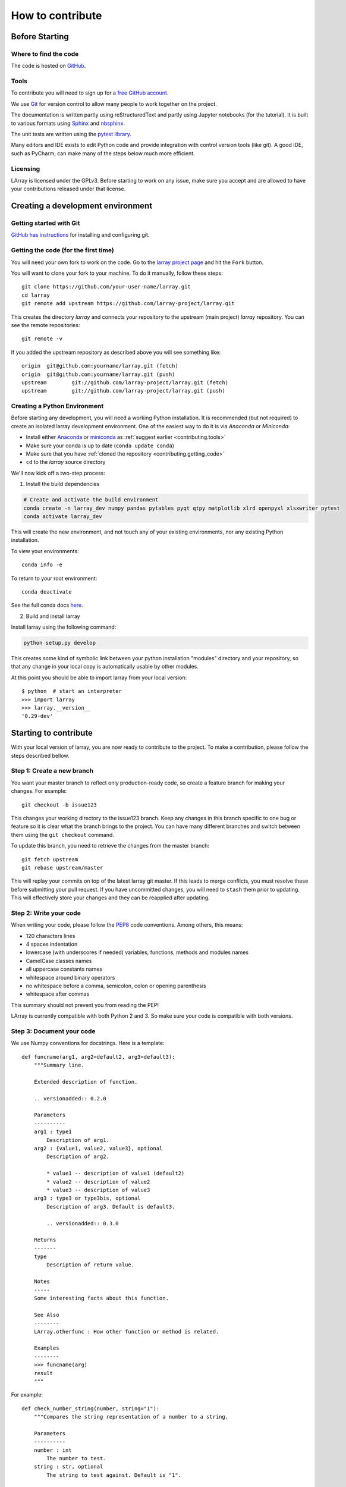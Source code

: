 How to contribute
=================

Before Starting
---------------

Where to find the code
~~~~~~~~~~~~~~~~~~~~~~

The code is hosted on `GitHub <https://www.github.com/larray-project/larray>`_.

.. _contributing.tools:

Tools
~~~~~

To contribute you will need to sign up for a `free GitHub account <https://github.com/signup/free>`_.

We use `Git <http://git-scm.com/>`_ for version control to allow many people to work together on the project.

The documentation is written partly using reStructuredText and partly using Jupyter notebooks (for the tutorial).
It is built to various formats using `Sphinx <http://sphinx-doc.org/>`_
and `nbsphinx <https://nbsphinx.readthedocs.io>`_.

The unit tests are written using the `pytest library <https://docs.pytest.org>`_.

Many editors and IDE exists to edit Python code and provide integration with control version tools (like git).
A good IDE, such as PyCharm, can make many of the steps below much more efficient.

.. _contributing.licensing:

Licensing
~~~~~~~~~

LArray is licensed under the GPLv3. Before starting to work on any issue, make sure
you accept and are allowed to have your contributions released under that license.

Creating a development environment
----------------------------------

Getting started with Git
~~~~~~~~~~~~~~~~~~~~~~~~

`GitHub has instructions <http://help.github.com/set-up-git-redirect>`__
for installing and configuring git.

.. _contributing.getting_code:

Getting the code (for the first time)
~~~~~~~~~~~~~~~~~~~~~~~~~~~~~~~~~~~~~

You will need your own fork to work on the code. Go to the `larray project page
<https://github.com/larray-project/larray>`_ and hit the ``Fork`` button.

You will want to clone your fork to your machine.
To do it manually, follow these steps::

    git clone https://github.com/your-user-name/larray.git
    cd larray
    git remote add upstream https://github.com/larray-project/larray.git

This creates the directory `larray` and connects your repository to
the upstream (main project) *larray* repository.
You can see the remote repositories::

    git remote -v

If you added the upstream repository as described above you will see something
like::

    origin  git@github.com:yourname/larray.git (fetch)
    origin  git@github.com:yourname/larray.git (push)
    upstream        git://github.com/larray-project/larray.git (fetch)
    upstream        git://github.com/larray-project/larray.git (push)

Creating a Python Environment
~~~~~~~~~~~~~~~~~~~~~~~~~~~~~

Before starting any development, you will need a working Python installation.
It is recommended (but not required) to create an isolated larray development environment.
One of the easiest way to do it is via `Anaconda` or `Miniconda`:

- Install either `Anaconda <https://www.anaconda.com/download/>`_ or `miniconda
  <https://conda.io/miniconda.html>`_ as :ref:`suggest earlier <contributing.tools>`
- Make sure your conda is up to date (``conda update conda``)
- Make sure that you have :ref:`cloned the repository <contributing.getting_code>`
- ``cd`` to the *larray* source directory

We'll now kick off a two-step process:

1. Install the build dependencies

.. code-block:: none

   # Create and activate the build environment
   conda create -n larray_dev numpy pandas pytables pyqt qtpy matplotlib xlrd openpyxl xlsxwriter pytest
   conda activate larray_dev

This will create the new environment, and not touch any of your existing environments,
nor any existing Python installation.

To view your environments::

      conda info -e

To return to your root environment::

      conda deactivate

See the full conda docs `here <http://conda.pydata.org/docs>`_.

2. Build and install larray

Install larray using the following command:

.. code-block:: none

  python setup.py develop

This creates some kind of symbolic link between your python installation "modules"
directory and your repository, so that any change in your local copy is automatically
usable by other modules.

At this point you should be able to import larray from your local version::

   $ python  # start an interpreter
   >>> import larray
   >>> larray.__version__
   '0.29-dev'


Starting to contribute
----------------------

With your local version of larray, you are now ready to contribute to the project.
To make a contribution, please follow the steps described bellow.

Step 1: Create a new branch
~~~~~~~~~~~~~~~~~~~~~~~~~~~

You want your master branch to reflect only production-ready code, so create a
feature branch for making your changes. For example::

    git checkout -b issue123

This changes your working directory to the issue123 branch.
Keep any changes in this branch specific to one bug or feature so it is clear
what the branch brings to the project. You can have many different branches
and switch between them using the ``git checkout`` command.

To update this branch, you need to retrieve the changes from the master branch::

    git fetch upstream
    git rebase upstream/master

This will replay your commits on top of the latest larray git master.  If this
leads to merge conflicts, you must resolve these before submitting your pull
request.  If you have uncommitted changes, you will need to ``stash`` them prior
to updating.  This will effectively store your changes and they can be reapplied
after updating.

Step 2: Write your code
~~~~~~~~~~~~~~~~~~~~~~~

When writing your code, please follow the `PEP8 <http://www.python.org/dev/peps/pep-0008/>`_
code conventions. Among others, this means:

- 120 characters lines
- 4 spaces indentation
- lowercase (with underscores if needed) variables, functions, methods and modules names
- CamelCase classes names
- all uppercase constants names
- whitespace around binary operators
- no whitespace before a comma, semicolon, colon or opening parenthesis
- whitespace after commas

This summary should not prevent you from reading the PEP!

LArray is currently compatible with both Python 2 and 3.
So make sure your code is compatible with both versions.

Step 3: Document your code
~~~~~~~~~~~~~~~~~~~~~~~~~~

We use Numpy conventions for docstrings. Here is a template: ::

  def funcname(arg1, arg2=default2, arg3=default3):
      """Summary line.

      Extended description of function.

      .. versionadded:: 0.2.0

      Parameters
      ----------
      arg1 : type1
          Description of arg1.
      arg2 : {value1, value2, value3}, optional
          Description of arg2.

          * value1 -- description of value1 (default2)
          * value2 -- description of value2
          * value3 -- description of value3
      arg3 : type3 or type3bis, optional
          Description of arg3. Default is default3.

          .. versionadded:: 0.3.0

      Returns
      -------
      type
          Description of return value.

      Notes
      -----
      Some interesting facts about this function.

      See Also
      --------
      LArray.otherfunc : How other function or method is related.

      Examples
      --------
      >>> funcname(arg)
      result
      """

For example: ::

  def check_number_string(number, string="1"):
      """Compares the string representation of a number to a string.

      Parameters
      ----------
      number : int
          The number to test.
      string : str, optional
          The string to test against. Default is "1".

      Returns
      -------
      bool
          Whether the string representation of the number is equal to the string.

      Examples
      --------
      >>> check_number_string(42, "42")
      True
      >>> check_number_string(25, "2")
      False
      >>> check_number_string(1)
      True
      """
      return str(number) == string

.. _contributing.testing:

Step 4: Test your code
~~~~~~~~~~~~~~~~~~~~~~

Sometimes doctests are not enough and new features require to go a step further by writing unit tests.

Our unit tests are written using the `pytest library <https://docs.pytest.org>`_
and our tests modules are located in `/larray/tests/`.
The `pytest` library is able to automatically detect and run unit tests
as long as you respect some conventions:

  - `pytest` will search for ``test_*.py`` or ``*_test.py files``.
  - From those files, collect test items:
    - ``test_`` prefixed test functions or methods outside of class.
    - ``test_`` prefixed test functions or methods inside Test prefixed test classes
      (without an __init__ method).

For more details, please read the section `Conventions for Python test discovery
<https://docs.pytest.org/en/latest/goodpractices.html#test-discovery>`_
from the `pytest` documentation.

Here is an example of a unit test function using `pytest`: ::

  from larray.core.axis import _to_key

  def test_key_string_split():
      assert _to_key('M,F') == ['M', 'F']
      assert _to_key('M,') == ['M']

To run unit tests for a given test module: ::

  > pytest larray/tests/test_array.py

We also use doctests for some tests. Doctests is specially-formatted code within the docstring of a function which
embeds the result of calling said function with a particular set of arguments. This can be used both as documentation
and testing. We only use doctests for the cases where the test is simple enough to fit on one line and it can help
understand what the function does. For example: ::

  def slice_to_str(key):
      """Converts a slice to a string

      >>> slice_to_str(slice(None))
      ':'
      """
      # some clever code here
      return ':'

To run doc tests: ::

  > pytest larray/core/array.py

To run all the tests, simply go to root directory and type: ::

  > pytest

`pytest` will automatically detect all existing unit tests and doctests and run them all.

Step 5: Add a change log
~~~~~~~~~~~~~~~~~~~~~~~~

Changes should be reflected in the release notes located in ``doc/source/changes/version_<next_release_version>.inc``.
This file contains an ongoing change log for the next release.
Add an entry to this file to document your fix, enhancement or (unavoidable) breaking change.
If you hesitate in which section to add your change log, feel free to ask.
Make sure to include the GitHub issue number when adding your entry (using `` closes :issue:`123` ``
where `123` is the number associated with the fixed issue).

Step 6: Commit your changes
~~~~~~~~~~~~~~~~~~~~~~~~~~~

When all the above is done, commit your changes. Make sure that one of your commit messages starts with
``fix #123 :`` (where `123` is the issue number) before starting any pull request
(see `this github page <https://help.github.com/articles/closing-issues-using-keywords>`_ for more details).

Step 7: Push your changes
~~~~~~~~~~~~~~~~~~~~~~~~~

When you want your changes to appear publicly on the web page of your fork on GitHub,
push your forked feature branch's commits::

    git push origin issue123

Here ``origin`` is the default name given to your remote repository on GitHub.

Step 8: Start a pull request
~~~~~~~~~~~~~~~~~~~~~~~~~~~~

You are ready to request your changes to be included in the master branch
(so that they will be available in the next release).
To submit a pull request:

#. Navigate to your repository on GitHub
#. Click on the ``Pull Request`` button
#. You can then click on ``Commits`` and ``Files Changed`` to make sure everything looks
   okay one last time
#. Write a description of your changes in the ``Preview Discussion`` tab
#. If this is your first pull request, please state explicitly that you accept and are allowed
   to have your contribution (and any future contribution) is licensed under the GPL license
   (See section :ref:`Licensing <contributing.licensing>` above).
#. Click ``Send Pull Request``.

This request then goes to the repository maintainers, and they will review
the code. If you need to make more changes, you can make them in
your branch, add them to a new commit, push them to GitHub, and the pull request
will be automatically updated. Pushing them to GitHub again is done by::

    git push origin issue123

This will automatically update your pull request with the latest code and restart the
:ref:`Continuous Integration` tests.

The *larray* test suite will run automatically on `Travis-CI <https://travis-ci.org/>`__
continuous integration service. A pull-request will be considered for merging when you have
an all 'green' build. If any tests are failing, then you will get a red 'X', where you can click
through to see the individual failed tests.

``Warning``: Please do not rebase your local branch during the review process.

Documentation
-------------

The documentation is written using reStructuredText and built to various formats using
`Sphinx <http://sphinx-doc.org/>`_. See the `reStructuredText Primer <http://sphinx-doc.org/rest.html#rst-primer>`_
for a first introduction of the syntax.

Installing Requirements
~~~~~~~~~~~~~~~~~~~~~~~

Basic requirements (to generate an .html version of the documentation) can be installed using: ::

  > conda install sphinx numpydoc nbsphinx

To build the .pdf version, you need a LaTeX processor. We use `MiKTeX <http://miktex.org>`_.

To build the .chm version, you need `HTML Help Workshop
<http://www.microsoft.com/en-us/download/details.aspx?id=21138>`_.

Generating the documentation
~~~~~~~~~~~~~~~~~~~~~~~~~~~~

Open a command prompt and go to the documentation directory: ::

  > cd doc

If you just want to check that there is no syntax error in the documentation and that it formats properly, it is
usually enough to only generate the .html version, by using: ::

  > make html

Open the result in your favourite web browser. It is located in: ::

  build/html/index.html

If you want to also generate the .pdf and .chm (and you have the extra requirements to generate those), you could
use: ::

  > buildall
